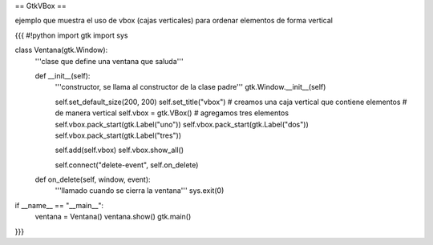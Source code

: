 == GtkVBox ==

ejemplo que muestra el uso de vbox (cajas verticales) para ordenar elementos de forma vertical

{{{
#!python
import gtk
import sys

class Ventana(gtk.Window):
    '''clase que define una ventana que saluda'''

    def __init__(self):
        '''constructor, se llama al constructor de la clase padre'''
        gtk.Window.__init__(self)

        self.set_default_size(200, 200)
        self.set_title("vbox")
        # creamos una caja vertical que contiene elementos
        # de manera vertical
        self.vbox = gtk.VBox()
        # agregamos tres elementos
        self.vbox.pack_start(gtk.Label("uno"))
        self.vbox.pack_start(gtk.Label("dos"))
        self.vbox.pack_start(gtk.Label("tres"))

        self.add(self.vbox)
        self.vbox.show_all()

        self.connect("delete-event", self.on_delete)

    def on_delete(self, window, event):
        '''llamado cuando se cierra la ventana'''
        sys.exit(0)

if __name__ == "__main__":
    ventana = Ventana()
    ventana.show()
    gtk.main()
}}}

